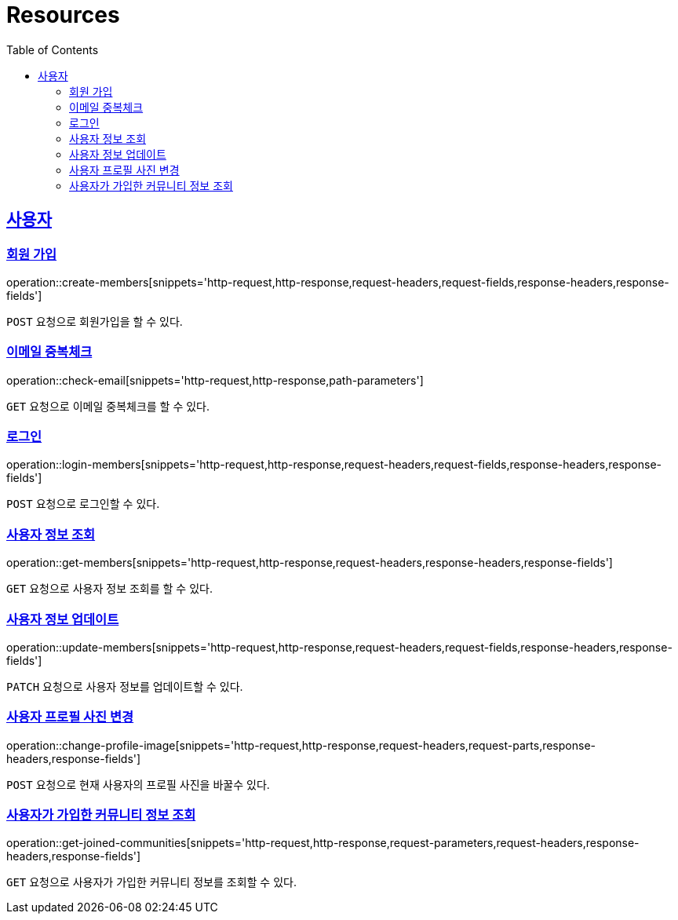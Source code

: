 ifndef::snippets[]
:snippets: ../../../build/generated-snippets
endif::[]
:doctype: book
:icons: font
:source-highlighter: highlightjs
:toc: left
:toclevels: 2
:sectlinks:
:operation-http-request-title: Request
:operation-http-response-title: Response

[[resources]]
= Resources

[[resources-members]]
== 사용자

[[resources-members-create]]

=== 회원 가입
operation::create-members[snippets='http-request,http-response,request-headers,request-fields,response-headers,response-fields']

`POST` 요청으로 회원가입을 할 수 있다.

[[resources-members-email-check]]

=== 이메일 중복체크
operation::check-email[snippets='http-request,http-response,path-parameters']

`GET` 요청으로 이메일 중복체크를 할 수 있다.

[[resources-members-loin]]

=== 로그인
operation::login-members[snippets='http-request,http-response,request-headers,request-fields,response-headers,response-fields']

`POST` 요청으로 로그인할 수 있다.

[[resources-members-get]]

=== 사용자 정보 조회
operation::get-members[snippets='http-request,http-response,request-headers,response-headers,response-fields']

`GET` 요청으로 사용자 정보 조회를 할 수 있다.

[[resources-members-update]]

=== 사용자 정보 업데이트
operation::update-members[snippets='http-request,http-response,request-headers,request-fields,response-headers,response-fields']

`PATCH` 요청으로 사용자 정보를 업데이트할 수 있다.

[[resources-members-change-profile]]

=== 사용자 프로필 사진 변경
operation::change-profile-image[snippets='http-request,http-response,request-headers,request-parts,response-headers,response-fields']

`POST` 요청으로 현재 사용자의 프로필 사진을 바꿀수 있다.

[[resources-members-communities-get]]

=== 사용자가 가입한 커뮤니티 정보 조회
operation::get-joined-communities[snippets='http-request,http-response,request-parameters,request-headers,response-headers,response-fields']

`GET` 요청으로 사용자가 가입한 커뮤니티 정보를 조회할 수 있다.